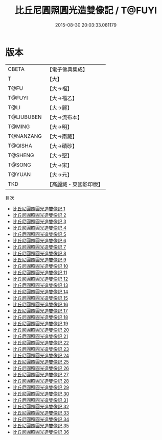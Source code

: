 #+TITLE: 比丘尼圓照圓光造雙像記 / T@FUYI

#+DATE: 2015-08-30 20:03:33.081179
* 版本
 |     CBETA|【電子佛典集成】|
 |         T|【大】     |
 |      T@FU|【大→福】   |
 |    T@FUYI|【大→福乙】  |
 |      T@LI|【大→麗】   |
 |T@LIUBUBEN|【大→流布本】 |
 |    T@MING|【大→明】   |
 | T@NANZANG|【大→南藏】  |
 |   T@QISHA|【大→磧砂】  |
 |   T@SHENG|【大→聖】   |
 |    T@SONG|【大→宋】   |
 |    T@YUAN|【大→元】   |
 |       TKD|【高麗藏・東國影印版】|
目次
 - [[file:KR6g0003_001.txt][比丘尼圓照圓光造雙像記 1]]
 - [[file:KR6g0003_002.txt][比丘尼圓照圓光造雙像記 2]]
 - [[file:KR6g0003_003.txt][比丘尼圓照圓光造雙像記 3]]
 - [[file:KR6g0003_004.txt][比丘尼圓照圓光造雙像記 4]]
 - [[file:KR6g0003_005.txt][比丘尼圓照圓光造雙像記 5]]
 - [[file:KR6g0003_006.txt][比丘尼圓照圓光造雙像記 6]]
 - [[file:KR6g0003_007.txt][比丘尼圓照圓光造雙像記 7]]
 - [[file:KR6g0003_008.txt][比丘尼圓照圓光造雙像記 8]]
 - [[file:KR6g0003_009.txt][比丘尼圓照圓光造雙像記 9]]
 - [[file:KR6g0003_010.txt][比丘尼圓照圓光造雙像記 10]]
 - [[file:KR6g0003_011.txt][比丘尼圓照圓光造雙像記 11]]
 - [[file:KR6g0003_012.txt][比丘尼圓照圓光造雙像記 12]]
 - [[file:KR6g0003_013.txt][比丘尼圓照圓光造雙像記 13]]
 - [[file:KR6g0003_014.txt][比丘尼圓照圓光造雙像記 14]]
 - [[file:KR6g0003_015.txt][比丘尼圓照圓光造雙像記 15]]
 - [[file:KR6g0003_016.txt][比丘尼圓照圓光造雙像記 16]]
 - [[file:KR6g0003_017.txt][比丘尼圓照圓光造雙像記 17]]
 - [[file:KR6g0003_018.txt][比丘尼圓照圓光造雙像記 18]]
 - [[file:KR6g0003_019.txt][比丘尼圓照圓光造雙像記 19]]
 - [[file:KR6g0003_020.txt][比丘尼圓照圓光造雙像記 20]]
 - [[file:KR6g0003_021.txt][比丘尼圓照圓光造雙像記 21]]
 - [[file:KR6g0003_022.txt][比丘尼圓照圓光造雙像記 22]]
 - [[file:KR6g0003_023.txt][比丘尼圓照圓光造雙像記 23]]
 - [[file:KR6g0003_024.txt][比丘尼圓照圓光造雙像記 24]]
 - [[file:KR6g0003_025.txt][比丘尼圓照圓光造雙像記 25]]
 - [[file:KR6g0003_026.txt][比丘尼圓照圓光造雙像記 26]]
 - [[file:KR6g0003_027.txt][比丘尼圓照圓光造雙像記 27]]
 - [[file:KR6g0003_028.txt][比丘尼圓照圓光造雙像記 28]]
 - [[file:KR6g0003_029.txt][比丘尼圓照圓光造雙像記 29]]
 - [[file:KR6g0003_030.txt][比丘尼圓照圓光造雙像記 30]]
 - [[file:KR6g0003_031.txt][比丘尼圓照圓光造雙像記 31]]
 - [[file:KR6g0003_032.txt][比丘尼圓照圓光造雙像記 32]]
 - [[file:KR6g0003_033.txt][比丘尼圓照圓光造雙像記 33]]
 - [[file:KR6g0003_034.txt][比丘尼圓照圓光造雙像記 34]]
 - [[file:KR6g0003_035.txt][比丘尼圓照圓光造雙像記 35]]
 - [[file:KR6g0003_036.txt][比丘尼圓照圓光造雙像記 36]]
